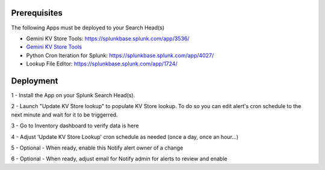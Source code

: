 Prerequisites
=============

The following Apps must be deployed to your Search Head(s)

- Gemini KV Store Tools: https://splunkbase.splunk.com/app/3536/
- `Gemini KV Store Tools <https://splunkbase.splunk.com/app/3536/>`_
- Python Cron Iteration for Splunk: https://splunkbase.splunk.com/app/4027/
- Lookup File Editor: https://splunkbase.splunk.com/app/1724/

Deployment
==========

1 - Install the App on your Splunk Search Head(s).

2 - Launch "Update KV Store lookup" to populate KV Store lookup. To do so you can edit alert's cron schedule to the next minute and wait for it to be triggerred.

3 - Go to Inventory dashboard to verify data is here

4 - Adjust 'Update KV Store Lookup' cron schedule as needed (once a day, once an hour...)

5 - Optional - When ready, enable this Notify alert owner of a change

6 - Optional - When ready, adjust email for Notify admin for alerts to review and enable
